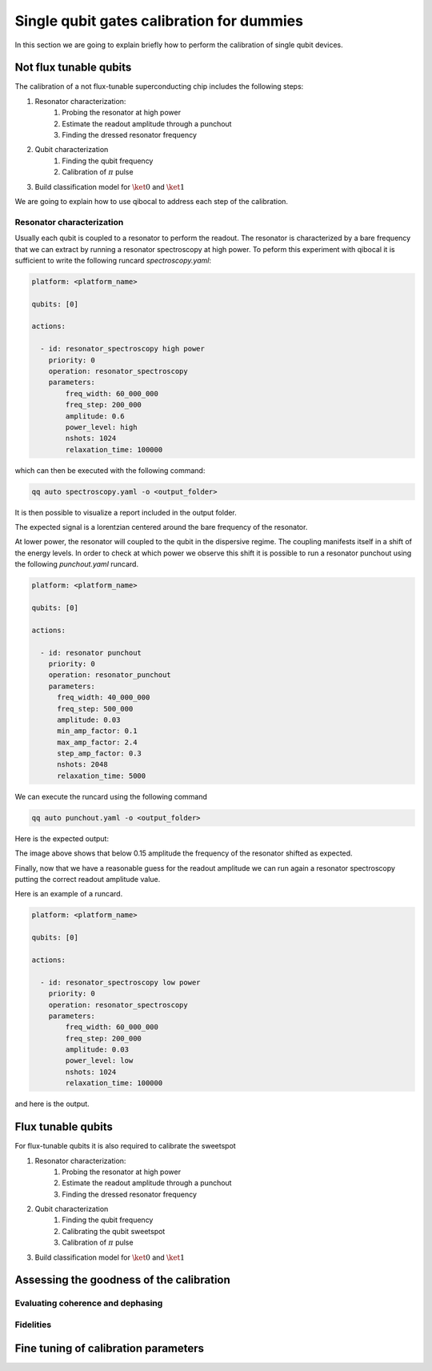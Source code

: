 Single qubit gates calibration for dummies
==========================================

In this section we are going to explain briefly how to perform
the calibration of single qubit devices.

Not flux tunable qubits
-----------------------

The calibration of a not flux-tunable superconducting chip
includes the following steps:

#. Resonator characterization:
    #. Probing the resonator at high power
    #. Estimate the readout amplitude through a punchout
    #. Finding the dressed resonator frequency
#. Qubit characterization
    #. Finding the qubit frequency
    #. Calibration of :math:`\pi` pulse
#. Build classification model for :math:`\ket{0}` and  :math:`\ket{1}`

We are going to explain how to use qibocal to address each step of the calibration.

Resonator characterization
^^^^^^^^^^^^^^^^^^^^^^^^^^

Usually each qubit is coupled to a resonator to perform the readout.
The resonator is characterized by a bare frequency that we can extract
by running a resonator spectroscopy at high power. To peform this experiment
with qibocal it is sufficient to write the following runcard `spectroscopy.yaml`:

.. code-block:: yaml

    platform: <platform_name>

    qubits: [0]

    actions:

      - id: resonator_spectroscopy high power
        priority: 0
        operation: resonator_spectroscopy
        parameters:
            freq_width: 60_000_000
            freq_step: 200_000
            amplitude: 0.6
            power_level: high
            nshots: 1024
            relaxation_time: 100000

which can then be executed with the following command:

.. code-block:: bash

    qq auto spectroscopy.yaml -o <output_folder>

It is then possible to visualize a report included in the output folder.


.. image:: ../protocols/resonator_spectroscopy_high.png

The expected signal is a lorentzian centered around the bare frequency of the resonator.

At lower power, the resonator will coupled to the qubit in the dispersive regime.
The coupling manifests itself in a shift of the energy levels. In order to check at which
power we observe this shift it is possible to run a resonator punchout using the following
`punchout.yaml` runcard.

.. code-block:: yaml

    platform: <platform_name>

    qubits: [0]

    actions:

      - id: resonator punchout
        priority: 0
        operation: resonator_punchout
        parameters:
          freq_width: 40_000_000
          freq_step: 500_000
          amplitude: 0.03
          min_amp_factor: 0.1
          max_amp_factor: 2.4
          step_amp_factor: 0.3
          nshots: 2048
          relaxation_time: 5000

We can execute the runcard using the following command

.. code-block:: bash

    qq auto punchout.yaml -o <output_folder>

Here is the expected output:

.. image:: ../protocols/resonator_punchout.png

The image above shows that below 0.15 amplitude the frequency of the resonator
shifted as expected.

Finally, now that we have a reasonable guess for the readout amplitude we can
run again a resonator spectroscopy putting the correct readout amplitude value.

Here is an example of a runcard.

.. code-block:: yaml

    platform: <platform_name>

    qubits: [0]

    actions:

      - id: resonator_spectroscopy low power
        priority: 0
        operation: resonator_spectroscopy
        parameters:
            freq_width: 60_000_000
            freq_step: 200_000
            amplitude: 0.03
            power_level: low
            nshots: 1024
            relaxation_time: 100000

and here is the output.

.. image:: ../protocols/resonator_spectroscopy_low.png


Flux tunable qubits
-------------------

For flux-tunable qubits it is also required to calibrate the sweetspot

#. Resonator characterization:
    #. Probing the resonator at high power
    #. Estimate the readout amplitude through a punchout
    #. Finding the dressed resonator frequency
#. Qubit characterization
    #. Finding the qubit frequency
    #. Calibrating the qubit sweetspot
    #. Calibration of :math:`\pi` pulse
#. Build classification model for :math:`\ket{0}` and  :math:`\ket{1}`



Assessing the goodness of the calibration
----------------------------------------

Evaluating coherence and dephasing
^^^^^^^^^^^^^^^^^^^^^^^^^^^^^^^^^^

Fidelities
^^^^^^^^^^


Fine tuning of calibration parameters
-------------------------------------
